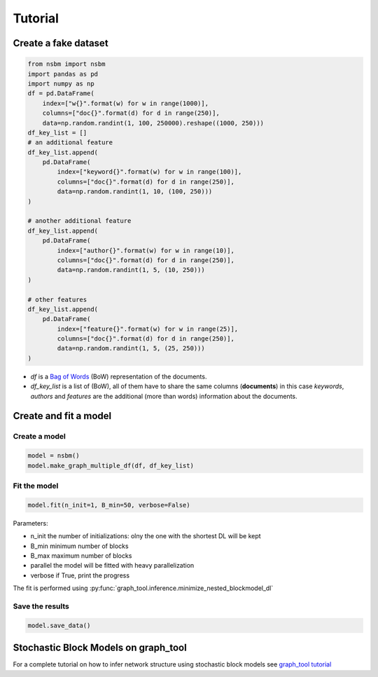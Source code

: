 Tutorial
======================

Create a fake dataset
######################

.. code-block:: python

    from nsbm import nsbm
    import pandas as pd
    import numpy as np
    df = pd.DataFrame(
        index=["w{}".format(w) for w in range(1000)],
        columns=["doc{}".format(d) for d in range(250)],
        data=np.random.randint(1, 100, 250000).reshape((1000, 250)))
    df_key_list = []
    # an additional feature
    df_key_list.append(
        pd.DataFrame(
            index=["keyword{}".format(w) for w in range(100)],
            columns=["doc{}".format(d) for d in range(250)],
            data=np.random.randint(1, 10, (100, 250)))
    )

    # another additional feature
    df_key_list.append(
        pd.DataFrame(
            index=["author{}".format(w) for w in range(10)],
            columns=["doc{}".format(d) for d in range(250)],
            data=np.random.randint(1, 5, (10, 250)))
    )

    # other features
    df_key_list.append(
        pd.DataFrame(
            index=["feature{}".format(w) for w in range(25)],
            columns=["doc{}".format(d) for d in range(250)],
            data=np.random.randint(1, 5, (25, 250)))
    )

- *df* is a `Bag of Words <https://en.wikipedia.org/wiki/Bag-of-words_model>`_ (BoW) representation of the documents.
- *df_key_list* is a list of (BoW), all of them have to share the same columns (**documents**) in this case *keywords*, *authors* and *features* are the additional (more than words) information about the documents.


Create and fit a model
#######################

Create a model
***************

.. code-block:: python

    model = nsbm()
    model.make_graph_multiple_df(df, df_key_list)

Fit the model
**************

.. code-block:: python
    
    model.fit(n_init=1, B_min=50, verbose=False)

Parameters:

- n_init the number of initializations: olny the one with the shortest DL will be kept
- B_min minimum number of blocks
- B_max maximum number of blocks
- parallel the model will be fitted with heavy parallelization
- verbose if True, print the progress

The fit is performed using :py:func:`graph_tool.inference.minimize_nested_blockmodel_dl`

Save the results
*****************

.. code-block:: python

    model.save_data()

Stochastic Block Models on graph_tool
######################################

For a complete tutorial on how to infer network structure using stochastic block models see `graph_tool tutorial <https://graph-tool.skewed.de/static/doc/demos/inference/inference.html>`_